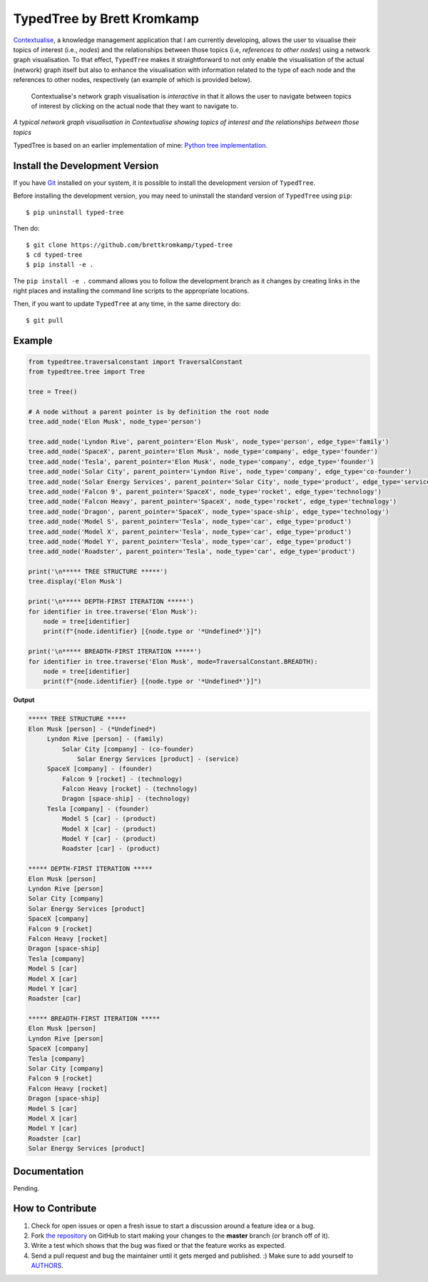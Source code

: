 TypedTree by Brett Kromkamp
===========================

`Contextualise`_, a knowledge management application that I am currently developing, allows the user to visualise their
topics of interest (i.e., *nodes*) and the relationships between those topics (i.e, *references to other nodes*) using a
network graph visualisation. To that effect, ``TypedTree`` makes it straightforward to not only enable the visualisation
of the actual (network) graph itself but also to enhance the visualisation with information related to the type of each
node and the references to other nodes, respectively (an example of which is provided below).

    Contextualise's network graph visualisation is *interactive* in that it allows the user to navigate between topics
    of interest by clicking on the actual node that they want to navigate to.

.. image:: resources/graph-visualisation.png
   :alt: Network graph visualisation in Contextualise

*A typical network graph visualisation in Contextualise showing topics of interest and the relationships between those topics*

TypedTree is based on an earlier implementation of mine: `Python tree implementation`_.

Install the Development Version
-------------------------------

If you have `Git <https://git-scm.com/>`_ installed on your system, it is possible to install the development version
of ``TypedTree``.

Before installing the development version, you may need to uninstall the standard version of ``TypedTree`` using
``pip``::

    $ pip uninstall typed-tree

Then do::

    $ git clone https://github.com/brettkromkamp/typed-tree
    $ cd typed-tree
    $ pip install -e .

The ``pip install -e .`` command allows you to follow the development branch as it changes by creating links in the
right places and installing the command line scripts to the appropriate locations.

Then, if you want to update ``TypedTree`` at any time, in the same directory do::

    $ git pull

Example
-------

.. code-block:: python

    from typedtree.traversalconstant import TraversalConstant
    from typedtree.tree import Tree

    tree = Tree()

    # A node without a parent pointer is by definition the root node
    tree.add_node('Elon Musk', node_type='person')

    tree.add_node('Lyndon Rive', parent_pointer='Elon Musk', node_type='person', edge_type='family')
    tree.add_node('SpaceX', parent_pointer='Elon Musk', node_type='company', edge_type='founder')
    tree.add_node('Tesla', parent_pointer='Elon Musk', node_type='company', edge_type='founder')
    tree.add_node('Solar City', parent_pointer='Lyndon Rive', node_type='company', edge_type='co-founder')
    tree.add_node('Solar Energy Services', parent_pointer='Solar City', node_type='product', edge_type='service')
    tree.add_node('Falcon 9', parent_pointer='SpaceX', node_type='rocket', edge_type='technology')
    tree.add_node('Falcon Heavy', parent_pointer='SpaceX', node_type='rocket', edge_type='technology')
    tree.add_node('Dragon', parent_pointer='SpaceX', node_type='space-ship', edge_type='technology')
    tree.add_node('Model S', parent_pointer='Tesla', node_type='car', edge_type='product')
    tree.add_node('Model X', parent_pointer='Tesla', node_type='car', edge_type='product')
    tree.add_node('Model Y', parent_pointer='Tesla', node_type='car', edge_type='product')
    tree.add_node('Roadster', parent_pointer='Tesla', node_type='car', edge_type='product')

    print('\n***** TREE STRUCTURE *****')
    tree.display('Elon Musk')

    print('\n***** DEPTH-FIRST ITERATION *****')
    for identifier in tree.traverse('Elon Musk'):
        node = tree[identifier]
        print(f"{node.identifier} [{node.type or '*Undefined*'}]")

    print('\n***** BREADTH-FIRST ITERATION *****')
    for identifier in tree.traverse('Elon Musk', mode=TraversalConstant.BREADTH):
        node = tree[identifier]
        print(f"{node.identifier} [{node.type or '*Undefined*'}]")


**Output**

.. code-block:: text

    ***** TREE STRUCTURE *****
    Elon Musk [person] - (*Undefined*)
         Lyndon Rive [person] - (family)
             Solar City [company] - (co-founder)
                 Solar Energy Services [product] - (service)
         SpaceX [company] - (founder)
             Falcon 9 [rocket] - (technology)
             Falcon Heavy [rocket] - (technology)
             Dragon [space-ship] - (technology)
         Tesla [company] - (founder)
             Model S [car] - (product)
             Model X [car] - (product)
             Model Y [car] - (product)
             Roadster [car] - (product)

    ***** DEPTH-FIRST ITERATION *****
    Elon Musk [person]
    Lyndon Rive [person]
    Solar City [company]
    Solar Energy Services [product]
    SpaceX [company]
    Falcon 9 [rocket]
    Falcon Heavy [rocket]
    Dragon [space-ship]
    Tesla [company]
    Model S [car]
    Model X [car]
    Model Y [car]
    Roadster [car]

    ***** BREADTH-FIRST ITERATION *****
    Elon Musk [person]
    Lyndon Rive [person]
    SpaceX [company]
    Tesla [company]
    Solar City [company]
    Falcon 9 [rocket]
    Falcon Heavy [rocket]
    Dragon [space-ship]
    Model S [car]
    Model X [car]
    Model Y [car]
    Roadster [car]
    Solar Energy Services [product]

Documentation
-------------

Pending.

How to Contribute
-----------------

#. Check for open issues or open a fresh issue to start a discussion around a feature idea or a bug.
#. Fork `the repository`_ on GitHub to start making your changes to the **master** branch (or branch off of it).
#. Write a test which shows that the bug was fixed or that the feature works as expected.
#. Send a pull request and bug the maintainer until it gets merged and published. :) Make sure to add yourself to AUTHORS_.

.. _Python tree implementation: http://www.quesucede.com/page/show/id/python-3-tree-implementation
.. _Contextualise: https://github.com/brettkromkamp/contextualise
.. _the repository: https://github.com/brettkromkamp/typed-tree
.. _AUTHORS: https://github.com/brettkromkamp/typed-tree/blob/master/AUTHORS.rst
